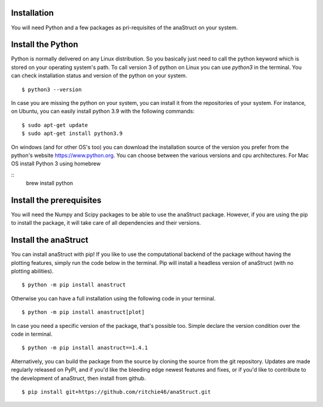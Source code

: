 Installation
============

You will need Python and a few packages as pri-requisites of the anaStruct on your system.


Install the Python
==================

Python is normally delivered on any Linux distribution. So you basically just need to call the python keyword which is stored on your operating system's path. To call version 3 of python on Linux you can use `python3` in the terminal. You can check installation status and version of the python on your system.

::

    $ python3 --version

In case you are missing the python on your system, you can install it from the repositories of your system. For instance, on Ubuntu, you can easily install python 3.9 with the following commands:

::

    $ sudo apt-get update
    $ sudo apt-get install python3.9

On windows (and for other OS's too) you can download the installation source of the version you prefer from the python's website https://www.python.org. You can choose between the various versions and cpu architectures. For Mac OS install Python 3 using homebrew

::
    brew install python

Install the prerequisites
=========================

You will need the Numpy and Scipy packages to be able to use the anaStruct package. However, if you are using the pip to install the package, it will take care of all dependencies and their versions.

Install the anaStruct
=====================

You can install anaStruct with pip! If you like to use the computational backend of the package without having the plotting features, simply run the code below in the terminal. Pip will install a headless version of anaStruct (with no plotting abilities).

::

    $ python -m pip install anastruct

Otherwise you can have a full installation using the following code in your terminal.

::

    $ python -m pip install anastruct[plot]

In case you need a specific version of the package, that's possible too. Simple declare the version condition over the code in terminal.

::

    $ python -m pip install anastruct==1.4.1

Alternatively, you can build the package from the source by cloning the source from the git repository. Updates are made regularly released on PyPI, and if you'd like the bleeding edge newest features and fixes, or if you'd like to contribute to the development of anaStruct, then install from github.

::

    $ pip install git+https://github.com/ritchie46/anaStruct.git